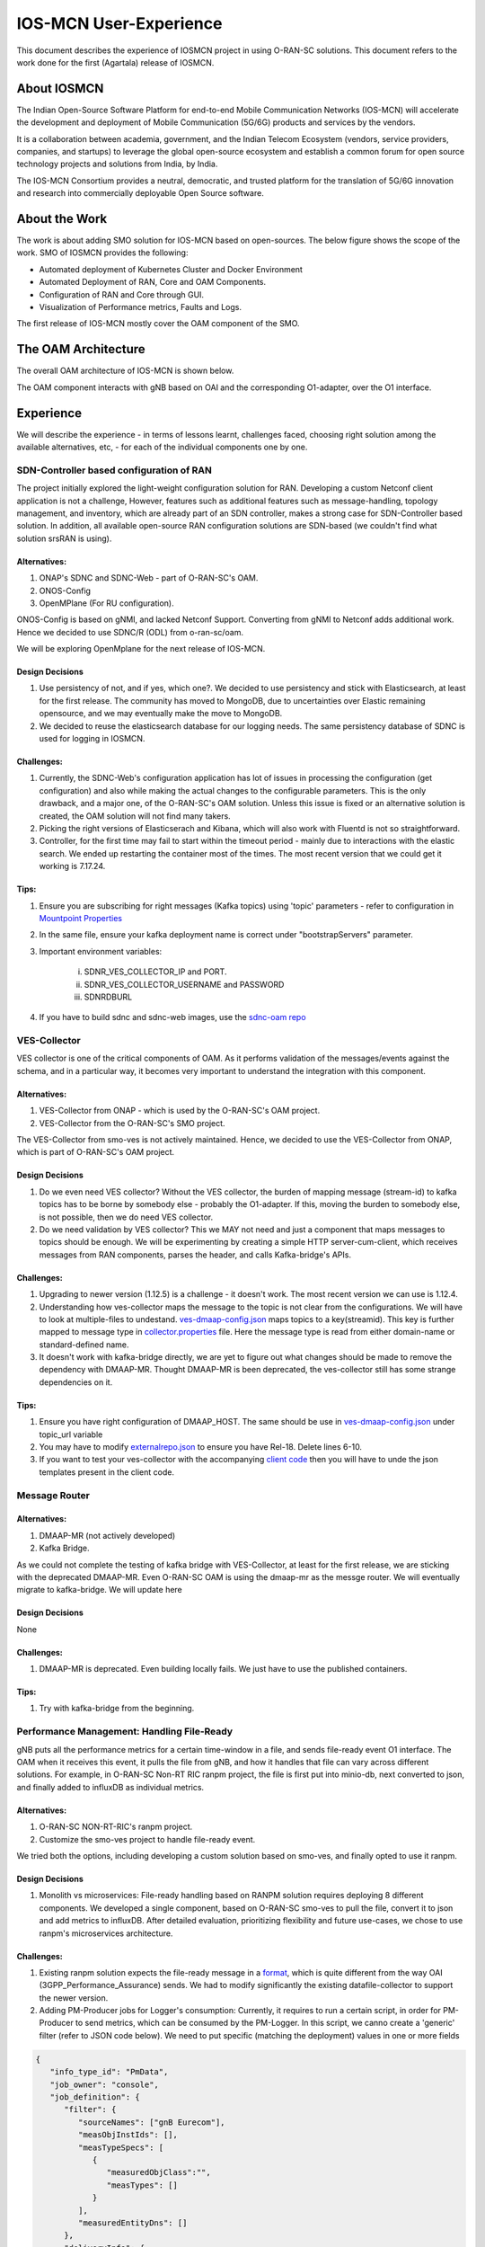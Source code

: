 .. This work is licensed under a Creative Commons Attribution 4.0 International License.
.. SPDX-License-Identifier: CC-BY-4.0
.. Copyright (C) 2024 IOSMCN



IOS-MCN User-Experience
=======================

This document describes the experience of IOSMCN project in using O-RAN-SC solutions. This document refers to the work done for the first (Agartala) release of IOSMCN.

About IOSMCN
------------
The Indian Open-Source Software Platform for end-to-end Mobile Communication Networks (IOS-MCN) will accelerate the development and deployment of Mobile Communication (5G/6G) products and services by the vendors.

It is a collaboration between academia, government, and the Indian Telecom Ecosystem (vendors, service providers, companies, and startups) to leverage the global open-source ecosystem and establish a common forum for open source technology projects and solutions from India, by India.

The IOS-MCN Consortium provides a neutral, democratic, and trusted platform for the translation of 5G/6G innovation and research into commercially deployable Open Source software.

About the Work
--------------
The work is about adding SMO solution for IOS-MCN based on open-sources. The below figure shows the scope of the work. SMO of IOSMCN provides the following:

- Automated deployment of Kubernetes Cluster and Docker Environment
- Automated Deployment of RAN, Core and OAM Components.
- Configuration of RAN and Core through GUI.
- Visualization of Performance metrics, Faults and Logs.

The first release of IOS-MCN mostly cover the OAM component of the SMO.

.. image:: images/smo.png
   :scale: 10%


The OAM Architecture
--------------------

The overall OAM architecture of IOS-MCN is shown below.

.. image:: images/oam.jpg
   :scale: 10%

The OAM component interacts with gNB based on OAI and the corresponding O1-adapter, over the O1 interface.

Experience
----------
We will describe the experience - in terms of lessons learnt, challenges faced, choosing right solution among the available alternatives, etc, - for each of the individual components one by one.

SDN-Controller based configuration of RAN
~~~~~~~~~~~~~~~~~~~~~~~~~~~~~~~~~~~~~~~~~
The project initially explored the light-weight configuration solution for RAN. Developing a custom Netconf client application is not a challenge, However, features such as additional features such as message-handling, topology management, and inventory, which are already part of an SDN controller, makes a strong case for SDN-Controller based solution. In addition, all available open-source RAN configuration solutions are SDN-based (we couldn't find what solution srsRAN is using).

Alternatives:
#############
1. ONAP's SDNC and SDNC-Web - part of O-RAN-SC's OAM.
2. ONOS-Config
3. OpenMPlane (For RU configuration).

ONOS-Config is based on gNMI, and lacked Netconf Support. Converting from gNMI to Netconf adds additional work. Hence we decided to use SDNC/R (ODL) from o-ran-sc/oam.

We will be exploring OpenMplane for the next release of IOS-MCN.

Design Decisions
################

1. Use persistency of not, and if yes, which one?. We decided to use persistency and stick with Elasticsearch, at least for the first release. The community has moved to MongoDB, due to uncertainties over Elastic remaining opensource, and we may eventually make the move to MongoDB.
2. We decided to reuse the elasticsearch database for our logging needs. The same persistency database of SDNC is used for logging in IOSMCN.

Challenges:
###########

1. Currently, the SDNC-Web's configuration application has lot of issues in processing the configuration (get configuration) and also while making the actual changes to the configurable parameters. This is the only drawback, and a major one, of the O-RAN-SC's OAM solution. Unless this issue is fixed or an alternative solution is created, the OAM solution will not find many takers.
2. Picking the right versions of Elasticserach and Kibana, which will also work with Fluentd is not so straightforward.
3. Controller, for the first time may fail to start within the timeout period - mainly due to interactions with the elastic search. We ended up restarting the container most of the times. The most recent version that we could get it working is 7.17.24.

Tips:
#####


1. Ensure you are subscribing for right messages (Kafka topics) using 'topic' parameters - refer to configuration in `Mountpoint Properties <https://github.com/o-ran-sc/oam/blob/master/solution/smo/oam/controller/mountpoint-registrar.properties>`_

2. In the same file, ensure your kafka deployment name is correct under "bootstrapServers" parameter.
3. Important environment variables:

    i. SDNR_VES_COLLECTOR_IP and PORT.
    ii. SDNR_VES_COLLECTOR_USERNAME and PASSWORD
    iii. SDNRDBURL
4. If you have to build sdnc and sdnc-web images, use the `sdnc-oam repo <https://github.com/onap/sdnc-oam>`_

VES-Collector
~~~~~~~~~~~~~

VES collector is one of the critical components of OAM. As it performs validation of the messages/events against the schema, and in a particular way, it becomes very important to understand the integration with this component.

Alternatives:
#############
1. VES-Collector from ONAP - which is used by the O-RAN-SC's OAM project.
2. VES-Collector from the O-RAN-SC's SMO project.

The VES-Collector from smo-ves is not actively maintained. Hence, we decided to use the VES-Collector from ONAP, which is part of O-RAN-SC's OAM project.

Design Decisions
################

1. Do we even need VES collector? Without the VES collector, the burden of mapping message (stream-id) to kafka topics has to be borne by somebody else - probably the O1-adapter. If this, moving the burden to somebody else, is not possible, then we do need VES collector.
2. Do we need validation by VES collector? This we MAY not need and just a component that maps messages to topics should be enough. We will be experimenting by creating a simple HTTP server-cum-client, which receives messages from RAN components, parses the header, and calls Kafka-bridge's APIs.

Challenges:
###########

1. Upgrading to newer version (1.12.5) is a challenge - it doesn't work. The most recent version we can use is 1.12.4.
2. Understanding how ves-collector maps the message to the topic is not clear from the configurations. We will have to look at multiple-files to undestand. `ves-dmaap-config.json <https://github.com/o-ran-sc/oam/blob/master/solution/smo/oam/ves-collector/ves-dmaap-config.json>`_ maps topics to a key(streamid). This key is further mapped to message type in `collector.properties <https://github.com/o-ran-sc/oam/blob/master/solution/smo/oam/ves-collector/collector.properties>`_ file. Here the message type is read from either domain-name or standard-defined name.
3. It doesn't work with kafka-bridge directly, we are yet to figure out what changes should be made to remove the dependency with DMAAP-MR. Thought DMAAP-MR is been deprecated, the ves-collector still has some strange dependencies on it.

Tips:
#####


1. Ensure you have right configuration of DMAAP_HOST. The same should be use in `ves-dmaap-config.json <https://github.com/o-ran-sc/oam/blob/master/solution/smo/oam/ves-collector/ves-dmaap-config.json>`_ under topic_url variable
2. You may have to modify `externalrepo.json <https://github.com/o-ran-sc/oam/blob/master/solution/smo/oam/ves-collector/externalRepo.json>`_ to ensure you have Rel-18. Delete lines 6-10.
3. If you want to test your ves-collector with the accompanying `client code <https://github.com/o-ran-sc/oam/blob/master/code/client-scripts-ves-v7/>`_ then you will have to unde the json templates present in the client code.


Message Router
~~~~~~~~~~~~~~


Alternatives:
#############
1. DMAAP-MR (not actively developed)
2. Kafka Bridge.

As we could not complete the testing of kafka bridge with VES-Collector, at least for the first release, we are sticking with the deprecated DMAAP-MR. Even O-RAN-SC OAM is using the dmaap-mr as the messge router. We will eventually migrate to kafka-bridge. We will update here 


Design Decisions
################
None


Challenges:
###########

1. DMAAP-MR is deprecated. Even building locally fails. We just have to use the published containers.

Tips:
#####

1. Try with kafka-bridge from the beginning.


Performance Management: Handling File-Ready
~~~~~~~~~~~~~~~~~~~~~~~~~~~~~~~~~~~~~~~~~~~

gNB puts all the performance metrics for a certain time-window in a file, and sends file-ready event O1 interface. The OAM when it receives this event, it pulls the file from gNB, and how it handles that file can vary across different solutions. For example, in O-RAN-SC Non-RT RIC ranpm project, the file is first put into minio-db, next converted to json, and finally added to influxDB as individual metrics.

Alternatives:
#############

1. O-RAN-SC NON-RT-RIC's ranpm project.
2. Customize the smo-ves project to handle file-ready event.

We tried both the options, including developing a custom solution based on smo-ves, and finally opted to use it ranpm.

Design Decisions
################

1. Monolith vs microservices: File-ready handling based on RANPM solution requires deploying 8 different components. We developed a single component, based on O-RAN-SC smo-ves to pull the file, convert it to json and add metrics to influxDB. After detailed evaluation, prioritizing flexibility and future use-cases, we chose to use ranpm's microservices architecture.

Challenges:
###########

1. Existing ranpm solution expects the file-ready message in a `format <https://docs.onap.org/projects/onap-vnfrqts-requirements/en/latest/Chapter8/ves_7_2/ves_event_listener_7_2.html#notification-domain-datatypes>`_, which is quite different from the way OAI (3GPP_Performance_Assurance) sends. We had to modify significantly the existing datafile-collector to support the newer version.

2. Adding PM-Producer jobs for Logger's consumption: Currently, it requires to run a certain script, in order for PM-Producer to send metrics, which can be consumed by the PM-Logger. In this script, we canno create a 'generic' filter (refer to JSON code below). We need to put specific (matching the deployment) values in one or more fields

..
.. code-block:: JSON

    {
       "info_type_id": "PmData",
       "job_owner": "console",
       "job_definition": {
          "filter": {
             "sourceNames": ["gnB Eurecom"],
             "measObjInstIds": [],
             "measTypeSpecs": [
                {
                   "measuredObjClass":"",
                   "measTypes": []
                }
             ],
             "measuredEntityDns": []
          },
          "deliveryInfo": {
             "topic": "pmreports",
             "bootStrapServers": "kafka-1:9097"
          }
       }
    }

3. Bloating of the file-converter application: The pm-file-converter, a golang application, which coverts xml-to-json bloats over a period of time. If it is left running for a week, it bloats so big that it ends up crashing. This issue has been notified to the Non-RT-RIC team and they are looking into this.


Tips:
#####

1. Track the minio-databases if you face any issue.
2. Document and keep track of the topics that are being used. Especially the topics used by pm-producer - for example, json-file-ready-kpadp does not get used.


Demonstration Details
~~~~~~~~~~~~~~~~~~~~~

1. `Introduction Slides <https://docs.google.com/presentation/d/1l5Y1VQdiN6-1u-UPiN6EQMY3I8UdCrC2/edit>`_
2. `Demo-Video <https://drive.google.com/file/d/1mp59JT_KOnv-NRmj5CbgfTBzDsPgRnjk/view?usp=drive_link>`_

User Contact for IOS-MCN
~~~~~~~~~~~~~~~~~~~~~~~~

Name: Sridhar K. N. Rao

email: sridharkn@u.nus.edu
